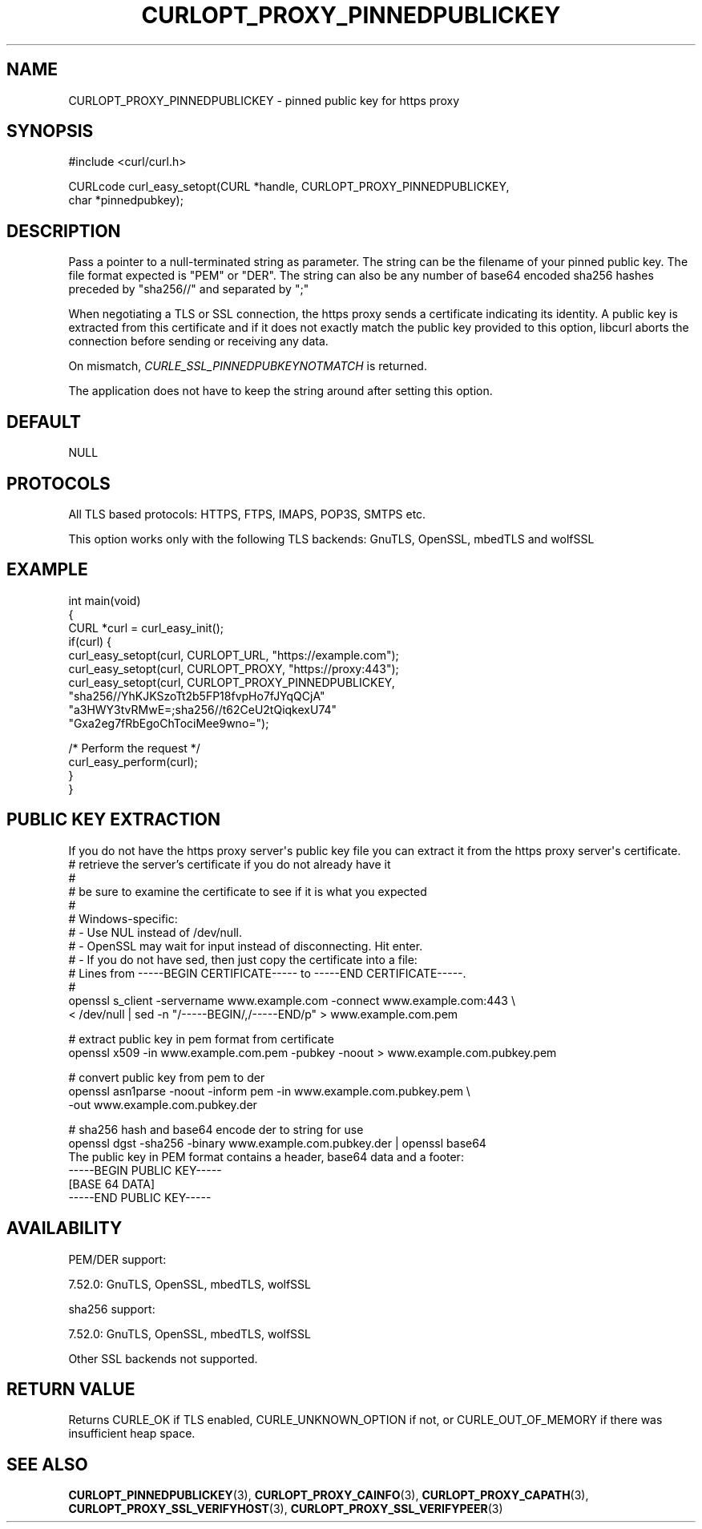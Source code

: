 .\" generated by cd2nroff 0.1 from CURLOPT_PROXY_PINNEDPUBLICKEY.md
.TH CURLOPT_PROXY_PINNEDPUBLICKEY 3 "7月 27 2025" libcurl
.SH NAME
CURLOPT_PROXY_PINNEDPUBLICKEY \- pinned public key for https proxy
.SH SYNOPSIS
.nf
#include <curl/curl.h>

CURLcode curl_easy_setopt(CURL *handle, CURLOPT_PROXY_PINNEDPUBLICKEY,
                          char *pinnedpubkey);
.fi
.SH DESCRIPTION
Pass a pointer to a null\-terminated string as parameter. The string can be the
filename of your pinned public key. The file format expected is "PEM" or
\&"DER". The string can also be any number of base64 encoded sha256 hashes
preceded by "sha256//" and separated by ";"

When negotiating a TLS or SSL connection, the https proxy sends a certificate
indicating its identity. A public key is extracted from this certificate and
if it does not exactly match the public key provided to this option, libcurl
aborts the connection before sending or receiving any data.

On mismatch, \fICURLE_SSL_PINNEDPUBKEYNOTMATCH\fP is returned.

The application does not have to keep the string around after setting this
option.
.SH DEFAULT
NULL
.SH PROTOCOLS
All TLS based protocols: HTTPS, FTPS, IMAPS, POP3S, SMTPS etc.

This option works only with the following TLS backends:
GnuTLS, OpenSSL, mbedTLS and wolfSSL
.SH EXAMPLE
.nf
int main(void)
{
  CURL *curl = curl_easy_init();
  if(curl) {
    curl_easy_setopt(curl, CURLOPT_URL, "https://example.com");
    curl_easy_setopt(curl, CURLOPT_PROXY, "https://proxy:443");
    curl_easy_setopt(curl, CURLOPT_PROXY_PINNEDPUBLICKEY,
                     "sha256//YhKJKSzoTt2b5FP18fvpHo7fJYqQCjA"
                     "a3HWY3tvRMwE=;sha256//t62CeU2tQiqkexU74"
                     "Gxa2eg7fRbEgoChTociMee9wno=");

    /* Perform the request */
    curl_easy_perform(curl);
  }
}
.fi
.SH PUBLIC KEY EXTRACTION
If you do not have the https proxy server\(aqs public key file you can extract it
from the https proxy server\(aqs certificate.
.nf
# retrieve the server's certificate if you do not already have it
#
# be sure to examine the certificate to see if it is what you expected
#
# Windows-specific:
# - Use NUL instead of /dev/null.
# - OpenSSL may wait for input instead of disconnecting. Hit enter.
# - If you do not have sed, then just copy the certificate into a file:
#   Lines from -----BEGIN CERTIFICATE----- to -----END CERTIFICATE-----.
#
openssl s_client -servername www.example.com -connect www.example.com:443 \\
  < /dev/null | sed -n "/-----BEGIN/,/-----END/p" > www.example.com.pem

# extract public key in pem format from certificate
openssl x509 -in www.example.com.pem -pubkey -noout > www.example.com.pubkey.pem

# convert public key from pem to der
openssl asn1parse -noout -inform pem -in www.example.com.pubkey.pem \\
  -out www.example.com.pubkey.der

# sha256 hash and base64 encode der to string for use
openssl dgst -sha256 -binary www.example.com.pubkey.der | openssl base64
.fi
The public key in PEM format contains a header, base64 data and a
footer:
.nf
-----BEGIN PUBLIC KEY-----
[BASE 64 DATA]
-----END PUBLIC KEY-----
.fi
.SH AVAILABILITY
PEM/DER support:

 7.52.0: GnuTLS, OpenSSL, mbedTLS, wolfSSL

sha256 support:

 7.52.0: GnuTLS, OpenSSL, mbedTLS, wolfSSL

Other SSL backends not supported.
.SH RETURN VALUE
Returns CURLE_OK if TLS enabled, CURLE_UNKNOWN_OPTION if not, or
CURLE_OUT_OF_MEMORY if there was insufficient heap space.
.SH SEE ALSO
.BR CURLOPT_PINNEDPUBLICKEY (3),
.BR CURLOPT_PROXY_CAINFO (3),
.BR CURLOPT_PROXY_CAPATH (3),
.BR CURLOPT_PROXY_SSL_VERIFYHOST (3),
.BR CURLOPT_PROXY_SSL_VERIFYPEER (3)
